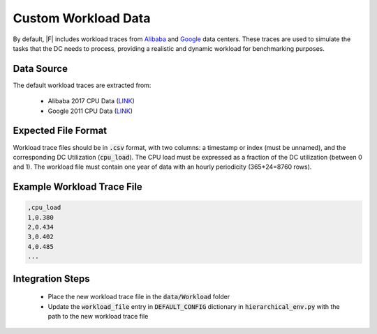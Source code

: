 =================================
Custom Workload Data
=================================

By default, |F| includes workload traces from `Alibaba <https://github.com/alibaba/clusterdata>`_ and `Google <https://github.com/google/cluster-data>`_ data centers. These traces are used to simulate the tasks that the DC needs to process, providing a realistic and dynamic workload for benchmarking purposes.

Data Source
-------------------

The default workload traces are extracted from:

  - Alibaba 2017 CPU Data (`LINK <https://github.com/alibaba/clusterdata>`__)
  - Google 2011 CPU Data (`LINK <https://github.com/google/cluster-data>`__)

Expected File Format
-----------------------

Workload trace files should be in :code:`.csv` format, with two columns: a timestamp or index (must be unnamed), and the corresponding DC Utilization (:code:`cpu_load`). The CPU load must be expressed as a fraction of the DC utilization (between 0 and 1). The workload file must contain one year of data with an hourly periodicity (365*24=8760 rows). 

Example Workload Trace File
--------------------------------

.. code-block:: python

   ,cpu_load
   1,0.380
   2,0.434
   3,0.402
   4,0.485
   ...

   
   


Integration Steps
----------------------
  - Place the new workload trace file in the :code:`data/Workload` folder
  - Update the :code:`workload_file` entry in :code:`DEFAULT_CONFIG` dictionary in :code:`hierarchical_env.py` with the path to the new workload trace file